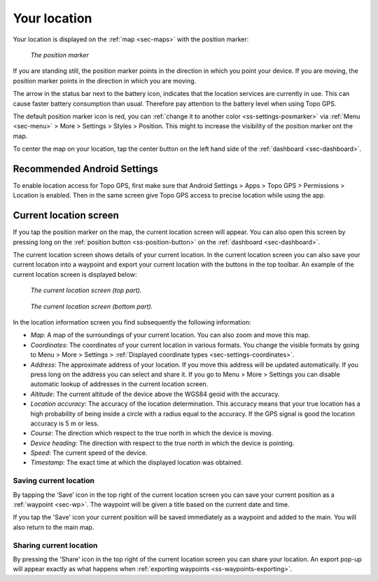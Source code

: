 .. _sec-posmarker:

Your location
=============
Your location is displayed on the :ref:`map <sec-maps>` with the position marker:

.. figure:: ../_static/posmarker.png
   :height: 150px
   :width: 150px
   :alt: Positiemarker Topo GPS

   *The position marker*

If you are standing still, the position marker points in the direction in which you point your device.
If you are moving, the position marker points in the direction in which you are moving.

The arrow in the status bar next to the battery icon, indicates that the location services are currently in use. This can cause faster battery consumption than usual. Therefore pay attention to the battery level when using Topo GPS.

The default position marker icon is red, you can :ref:`change it to another color <ss-settings-posmarker>` via :ref:`Menu <sec-menu>` > More > Settings > Styles > Position. This might to increase the visibility of the position marker ont the map.

To center the map on your location, tap the center button on the left hand side of the :ref:`dashboard <sec-dashboard>`.

Recommended Android Settings
----------------------------
To enable location access for Topo GPS, first make sure that Android Settings > Apps > Topo GPS > Permissions > Location is enabled. Then in the
same screen give Topo GPS access to precise location while using the app.

.. _ss-current-location-screen:

Current location screen
-----------------------
If you tap the position marker on the map, the current location screen will appear. 
You can also open this screen by pressing long on the :ref:`position button <ss-position-button>` on the :ref:`dashboard <sec-dashboard>`.

The current location screen shows details of your current location. In the current location screen you can also save your current location
into a waypoint and export your current location with the buttons in the top toolbar. An example of the current location screen is displayed below:

.. figure:: ../_static/current-location1.png
   :height: 568px
   :width: 320px
   :alt: Current location screeen Topo GPS

   *The current location screen (top part).*
   
.. figure:: ../_static/current-location2.png
   :height: 568px
   :width: 320px
   :alt: Current location screeen Topo GPS

   *The current location screen (bottom part).*
   
In the location information screen you find subsequently the following information:

- *Map*: A map of the surroundings of your current location. You can also zoom and move this map.
- *Coordinates*: The coordinates of your current location in various formats. You change the visible formats by going to Menu > More > Settings > :ref:`Displayed coordinate types <sec-settings-coordinates>`.
- *Address*: The approximate address of your location. If you move this address will be updated automatically. If you press long on the address you can select and share it. If you go to Menu > More > Settings you can disable automatic lookup of addresses in the current location screen.
- *Altitude*: The current altitude of the device above the WGS84 geoid with the accuracy.
- *Location accuracy*: The accuracy of the location determination. This accuracy means that your true location has a high probability of being inside a circle with a radius equal to the accuracy. If the GPS signal is good the location accuracy is 5 m or less.
- *Course*: The direction which respect to the true north in which the device is moving.
- *Device heading*: The direction with respect to the true north in which the device is pointing.
- *Speed*: The current speed of the device.
- *Timestamp*: The exact time at which the displayed location was obtained.

.. _ss-current-location-save:

Saving current location
~~~~~~~~~~~~~~~~~~~~~~~
By tapping the ‘Save’ icon in the top right of the current location screen you can save your current position as a :ref:`waypoint <sec-wp>`. The waypoint will be given a title based on the current date and time.

If you tap the 'Save' icon your current position will be saved immediately as a waypoint and added to the main. You will also return to the main map.

.. _ss-current-location-create:

Sharing current location
~~~~~~~~~~~~~~~~~~~~~~~~
By pressing the 'Share' icon in the top right of the current location screen you can share your location. An export pop-up will appear exactly as what happens when :ref:`exporting waypoints <ss-waypoints-exporting>`.
